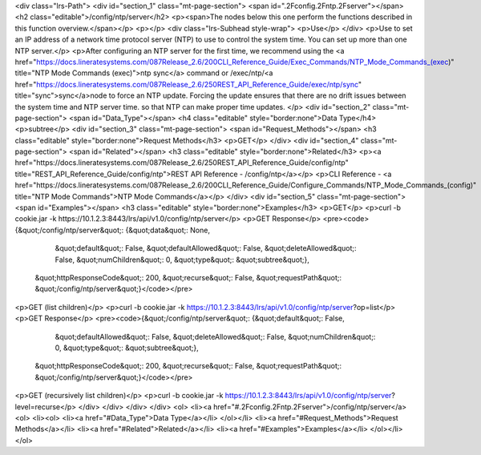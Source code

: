 <div class="lrs-Path">
<div id="section_1" class="mt-page-section">
<span id=".2Fconfig.2Fntp.2Fserver"></span>
<h2 class="editable">/config/ntp/server</h2>
<p><span>The nodes below this one perform the functions described in this function overview.</span></p>
<p></p>
<div class="lrs-Subhead style-wrap">
<p>Use</p>
</div>
<p>Use to set an IP address of a network time protocol server (NTP) to use to control the system time. You can set up more than one NTP server.</p>
<p>After configuring an NTP server for the first time, we recommend using the <a href="https://docs.lineratesystems.com/087Release_2.6/200CLI_Reference_Guide/Exec_Commands/NTP_Mode_Commands_(exec)" title="NTP Mode Commands (exec)">ntp sync</a> command or /exec/ntp/<a href="https://docs.lineratesystems.com/087Release_2.6/250REST_API_Reference_Guide/exec/ntp/sync" title="sync">sync</a>node to force an NTP update. Forcing the update ensures that there are no drift issues between the system time and NTP server time. so that NTP can make proper time updates. </p>
<div id="section_2" class="mt-page-section">
<span id="Data_Type"></span>
<h4 class="editable" style="border:none">Data Type</h4>
<p>subtree</p>
<div id="section_3" class="mt-page-section">
<span id="Request_Methods"></span>
<h3 class="editable" style="border:none">Request Methods</h3>
<p>GET</p>
</div>
<div id="section_4" class="mt-page-section">
<span id="Related"></span>
<h3 class="editable" style="border:none">Related</h3>
<p><a href="https://docs.lineratesystems.com/087Release_2.6/250REST_API_Reference_Guide/config/ntp" title="REST_API_Reference_Guide/config/ntp">REST API Reference - /config/ntp</a></p>
<p>CLI Reference - <a href="https://docs.lineratesystems.com/087Release_2.6/200CLI_Reference_Guide/Configure_Commands/NTP_Mode_Commands_(config)" title="NTP Mode Commands">NTP Mode Commands</a></p>
</div>
<div id="section_5" class="mt-page-section">
<span id="Examples"></span>
<h3 class="editable" style="border:none">Examples</h3>
<p>GET</p>
<p>curl -b cookie.jar -k https://10.1.2.3:8443/lrs/api/v1.0/config/ntp/server</p>
<p>GET Response</p>
<pre><code>{&quot;/config/ntp/server&quot;: {&quot;data&quot;: None,
                         &quot;default&quot;: False,
                         &quot;defaultAllowed&quot;: False,
                         &quot;deleteAllowed&quot;: False,
                         &quot;numChildren&quot;: 0,
                         &quot;type&quot;: &quot;subtree&quot;},
 &quot;httpResponseCode&quot;: 200,
 &quot;recurse&quot;: False,
 &quot;requestPath&quot;: &quot;/config/ntp/server&quot;}</code></pre>
<p>GET (list children)</p>
<p>curl -b cookie.jar -k https://10.1.2.3:8443/lrs/api/v1.0/config/ntp/server?op=list</p>
<p>GET Response</p>
<pre><code>{&quot;/config/ntp/server&quot;: {&quot;default&quot;: False,
                         &quot;defaultAllowed&quot;: False,
                         &quot;deleteAllowed&quot;: False,
                         &quot;numChildren&quot;: 0,
                         &quot;type&quot;: &quot;subtree&quot;},
 &quot;httpResponseCode&quot;: 200,
 &quot;recurse&quot;: False,
 &quot;requestPath&quot;: &quot;/config/ntp/server&quot;}</code></pre>
<p>GET (recursively list children)</p>
<p>curl -b cookie.jar -k https://10.1.2.3:8443/lrs/api/v1.0/config/ntp/server?level=recurse</p>
</div>
</div>
</div>
</div>
<ol>
<li><a href="#.2Fconfig.2Fntp.2Fserver">/config/ntp/server</a>
<ol>
<li><ol>
<li><a href="#Data_Type">Data Type</a></li>
</ol></li>
<li><a href="#Request_Methods">Request Methods</a></li>
<li><a href="#Related">Related</a></li>
<li><a href="#Examples">Examples</a></li>
</ol></li>
</ol>
